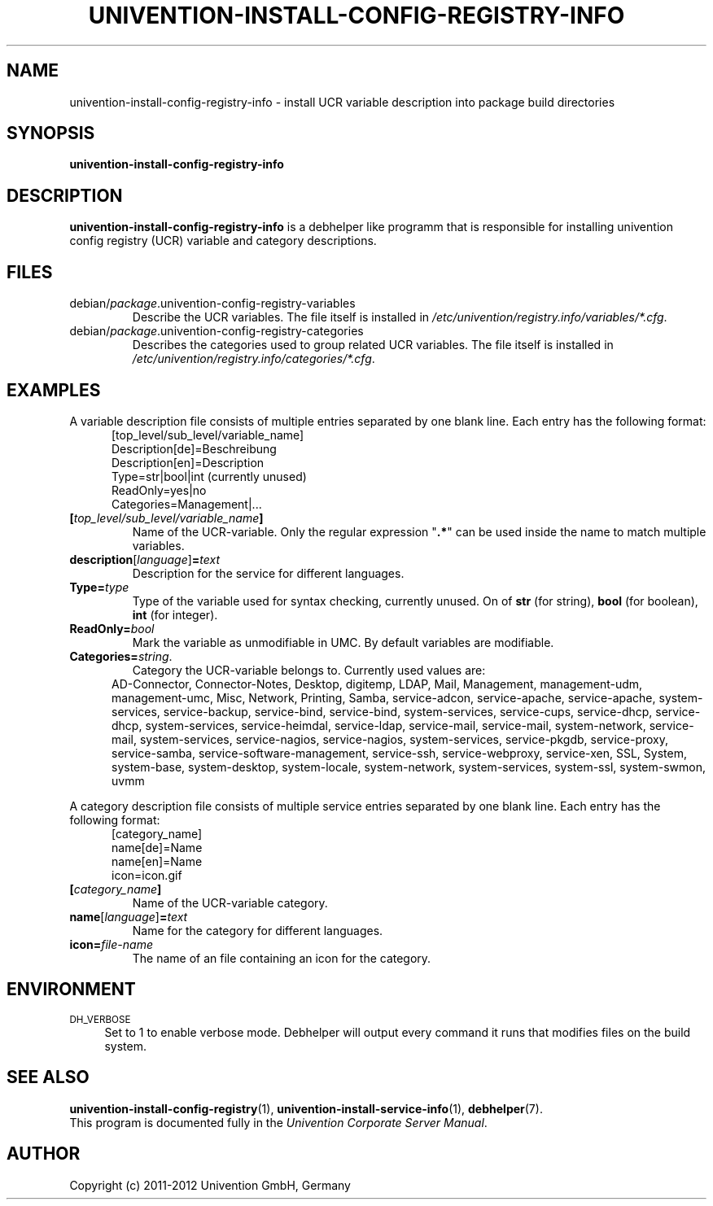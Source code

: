 .\"                                      Hey, EMACS: -*- nroff -*-
.TH UNIVENTION-INSTALL-CONFIG-REGISTRY-INFO 1 2012-08-01 UCS

.SH NAME
univention\-install\-config\-registry\-info \- install UCR variable description into package build directories

.SH SYNOPSIS
.B univention\-install\-config\-registry\-info

.SH DESCRIPTION
.B univention\-install\-config\-registry\-info
is a debhelper like programm that is responsible for installing univention config registry (UCR) variable and category descriptions.

.SH FILES
.TP
debian/\fIpackage\fP.univention\-config\-registry\-variables
Describe the UCR variables.
The file itself is installed in \fI/etc/univention/registry.info/variables/*.cfg\fP.
.TP
debian/\fIpackage\fP.univention\-config\-registry\-categories
Describes the categories used to group related UCR variables.
The file itself is installed in \fI/etc/univention/registry.info/categories/*.cfg\fP.

.SH EXAMPLES
A variable description file consists of multiple entries separated by one blank line.
Each entry has the following format:
.RS 5
.nf
[top_level/sub_level/variable_name]
Description[de]=Beschreibung
Description[en]=Description
Type=str|bool|int (currently unused)
ReadOnly=yes|no
Categories=Management|...
.fi
.RE
.IP \fB[\fP\fItop_level/sub_level/variable_name\fP\fB]\fP
Name of the UCR-variable.
Only the regular expression "\fB.*\fP" can be used inside the name to match multiple variables.
.IP \fBdescription\fP[\fIlanguage\fP]\fB=\fP\fItext\fP
Description for the service for different languages.
.IP \fBType=\fP\fItype\fP
Type of the variable used for syntax checking, currently unused.
On of \fBstr\fP (for string), \fBbool\fP (for boolean), \fBint\fP (for integer).
.IP \fBReadOnly=\fP\fIbool\fP
Mark the variable as unmodifiable in UMC. By default variables are modifiable.
.IP \fBCategories=\fP\fIstring\fP.
Category the UCR-variable belongs to.
Currently used values are:
.RS 5
AD\-Connector, Connector\-Notes, Desktop, digitemp, LDAP, Mail, Management, management\-udm, management\-umc, Misc, Network, Printing, Samba, service\-adcon, service\-apache, service\-apache, system\-services, service\-backup, service\-bind, service\-bind, system\-services, service\-cups, service\-dhcp, service\-dhcp, system\-services, service\-heimdal, service\-ldap, service\-mail, service\-mail, system\-network, service\-mail, system\-services, service\-nagios, service\-nagios, system\-services, service\-pkgdb, service\-proxy, service\-samba, service\-software\-management, service\-ssh, service\-webproxy, service\-xen, SSL, System, system\-base, system\-desktop, system\-locale, system\-network, system\-services, system\-ssl, system\-swmon, uvmm
.RE
.P
A category description file consists of multiple service entries separated by one blank line.
Each entry has the following format:
.RS 5
.nf
[category_name]
name[de]=Name
name[en]=Name
icon=icon.gif
.fi
.RE
.IP \fB[\fP\fIcategory_name\fP\fB]\fP
Name of the UCR-variable category.
.IP \fBname\fP[\fIlanguage\fP]\fB=\fP\fItext\fP
Name for the category for different languages.
.IP \fBicon=\fP\fIfile-name\fP
The name of an file containing an icon for the category.

.SH ENVIRONMENT
.IP "\s-1DH_VERBOSE\s0" 4
Set to 1 to enable verbose mode.
Debhelper will output every command it runs that modifies files on the build system.

.SH SEE ALSO
.BR univention\-install\-config\-registry (1),
.BR univention\-install\-service\-info (1),
.BR debhelper (7).
.br
This program is documented fully in the
.IR "Univention Corporate Server Manual" .

.SH AUTHOR
Copyright (c) 2011-2012 Univention GmbH, Germany
